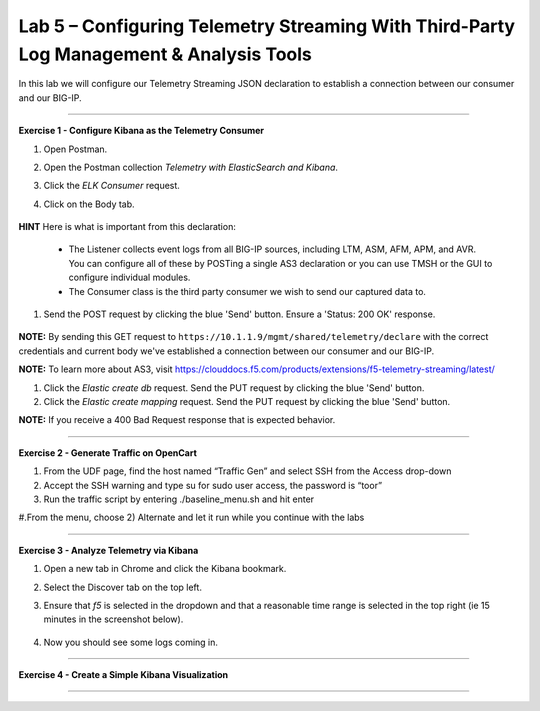 Lab 5 – Configuring Telemetry Streaming With Third-Party Log Management & Analysis Tools
-----------------------------------

In this lab we will configure our Telemetry Streaming JSON declaration to establish a connection between our consumer and our BIG-IP. 

------------------------------------------------ 

**Exercise 1 - Configure Kibana as the Telemetry Consumer**

#. Open Postman.

#. Open the Postman collection `Telemetry with ElasticSearch and Kibana`. 

#. Click the `ELK Consumer` request.

#. Click on the Body tab. 

    .. image:: ./elkbody.jpg

**HINT** Here is what is important from this declaration: 

   * The Listener collects event logs from all BIG-IP sources, including LTM, ASM, AFM, APM, and AVR. You can configure all of these by POSTing a single AS3 declaration or you can use TMSH or the GUI to configure individual modules.  

   * The Consumer class is the third party consumer we wish to send our captured data to. 

#. Send the POST request by clicking the blue 'Send' button. Ensure a 'Status: 200 OK' response.  

    .. image:: ./elkresponse.jpg

**NOTE:** By sending this GET request to ``https://10.1.1.9/mgmt/shared/telemetry/declare`` with the correct credentials and current body we've established a connection between our consumer and our BIG-IP. 

**NOTE:** To learn more about AS3, visit https://clouddocs.f5.com/products/extensions/f5-telemetry-streaming/latest/ 


#. Click the `Elastic create db` request. Send the PUT request by clicking the blue 'Send' button.

#. Click the `Elastic create mapping` request. Send the PUT request by clicking the blue 'Send' button.

**NOTE:** If you receive a 400 Bad Request response that is expected behavior.


------------------------------------------------ 

**Exercise 2 - Generate Traffic on OpenCart**

.. TODO:: In this task we will launch a traffic generation script targeting the newly created app service. 
  
#. From the UDF page, find the host named “Traffic Gen” and select SSH from the Access drop-down 

#. Accept the SSH warning and type su for sudo user access, the password is “toor”  

#. Run the traffic script by entering ./baseline_menu.sh and hit enter 

#.From the menu, choose 2) Alternate and let it run while you continue with the labs 

------------------------------------------------ 


**Exercise 3 - Analyze Telemetry via Kibana**

#. Open a new tab in Chrome and click the Kibana bookmark.

#. Select the Discover tab on the top left.

#. Ensure that `f5` is selected in the dropdown and that a reasonable time range is selected in the top right (ie 15 minutes in the screenshot below).

    .. image:: ./f5selected.jpg

#. Now you should see some logs coming in. 

------------------------------------------------ 

**Exercise 4 - Create a Simple Kibana Visualization**



------------------------------------------------ 
